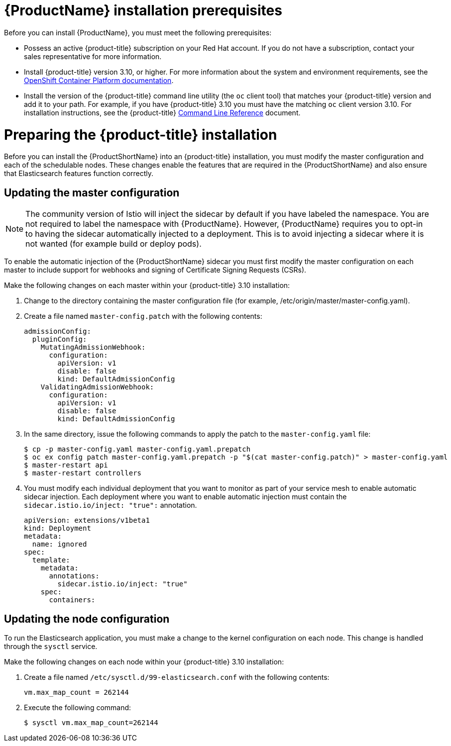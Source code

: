 [[service-mesh-install_prerequisites]]
= {ProductName} installation prerequisites

Before you can install {ProductName}, you must meet the following prerequisites:

* Possess an active {product-title} subscription on your Red Hat account. If you do not have a subscription, contact your sales representative for more information.
* Install {product-title} version 3.10, or higher.   For more information about the system and environment requirements, see the https://access.redhat.com/documentation/en-us/openshift_container_platform/3.10/html/installing_clusters/install-config-install-prerequisites#system-requirements[OpenShift Container Platform documentation].
* Install the version of the {product-title} command line utility (the `oc` client tool) that matches your {product-title} version and add it to your path. For example, if you have {product-title} 3.10 you must have the matching `oc` client version 3.10. For installation instructions, see the {product-title} https://access.redhat.com/documentation/en-us/openshift_container_platform/3.10/html-single/cli_reference/#installing-the-cli[Command Line Reference] document.


[[preparing-openshift-installation]]
= Preparing the {product-title} installation

Before you can install the {ProductShortName} into an {product-title} installation, you must modify the master configuration and each of the schedulable nodes. These changes enable the features that are required in the {ProductShortName} and also ensure that Elasticsearch features function correctly.

[[updating-master-configuration]]
== Updating the master configuration

[NOTE]
====
The community version of Istio will inject the sidecar by default if you have labeled the namespace.  You are not required to label the namespace with {ProductName}. However, {ProductName} requires you to opt-in to having the sidecar automatically injected to a deployment.  This is to avoid injecting a sidecar where it is not wanted (for example build or deploy pods).
====

To enable the automatic injection of the {ProductShortName} sidecar you must first modify the master configuration on each master to include support for webhooks and signing of Certificate Signing Requests (CSRs).

Make the following changes on each master within your {product-title} 3.10 installation:

. Change to the directory containing the master configuration file (for example, /etc/origin/master/master-config.yaml).
. Create a file named `master-config.patch` with the following contents:
+
```
admissionConfig:
  pluginConfig:
    MutatingAdmissionWebhook:
      configuration:
        apiVersion: v1
        disable: false
        kind: DefaultAdmissionConfig
    ValidatingAdmissionWebhook:
      configuration:
        apiVersion: v1
        disable: false
        kind: DefaultAdmissionConfig
```
+
. In the same directory, issue the following commands to apply the patch to the `master-config.yaml` file:
+
```
$ cp -p master-config.yaml master-config.yaml.prepatch
$ oc ex config patch master-config.yaml.prepatch -p "$(cat master-config.patch)" > master-config.yaml
$ master-restart api
$ master-restart controllers
```
+
. You must modify each individual deployment that you want to monitor as part of your service mesh to enable automatic sidecar injection. Each deployment where you want to enable automatic injection must contain the `sidecar.istio.io/inject: "true":` annotation.
+
```
apiVersion: extensions/v1beta1
kind: Deployment
metadata:
  name: ignored
spec:
  template:
    metadata:
      annotations:
        sidecar.istio.io/inject: "true"
    spec:
      containers:
```

[[updating-node-configuration]]
== Updating the node configuration

To run the Elasticsearch application, you must make a change to the kernel configuration on each node.  This change is handled through the `sysctl` service.

Make the following changes on each node within your {product-title} 3.10 installation:

. Create a file named `/etc/sysctl.d/99-elasticsearch.conf` with the following contents:
+
`vm.max_map_count = 262144`
+
. Execute the following command:
+
```
$ sysctl vm.max_map_count=262144
```
